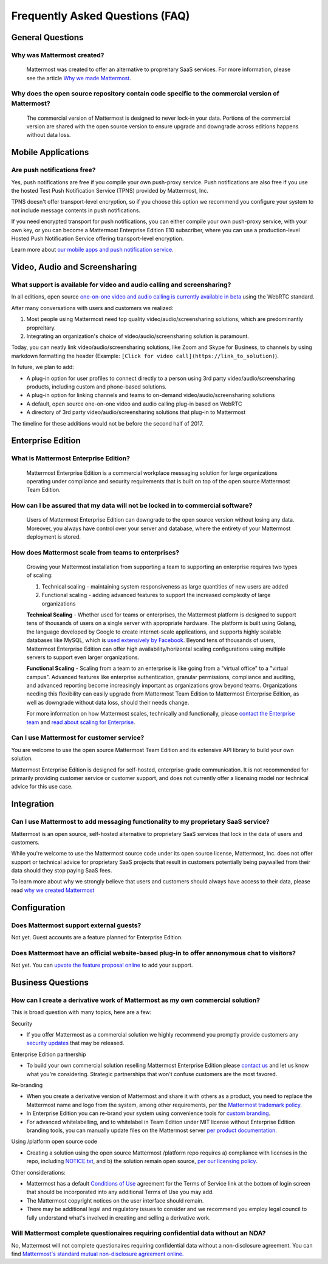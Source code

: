 Frequently Asked Questions (FAQ) 
=================================

General Questions 
-----------------

Why was Mattermost created?
~~~~~~~~~~~~~~~~~~~~~~~~~~~~~~~~~~~~~~

    Mattermost was created to offer an alternative to propreitary SaaS services. For more information, please see the article `Why we made Mattermost <https://www.mattermost.org/why-we-made-mattermost-an-open-source-slack-alternative/>`_.

Why does the open source repository contain code specific to the commercial version of Mattermost?
~~~~~~~~~~~~~~~~~~~~~~~~~~~~~~~~~~~~~~~~~~~~~~~~~~~~~~~~~~~~~~~~~~~~~~~~~~~~~~~~~~~~~~~~~~~~~~~~~~~~~~~~~~~~~~~~~~

    The commercial version of Mattermost is designed to never lock-in your data. Portions of the commercial version are shared with the open source version to ensure upgrade and downgrade across editions happens without data loss. 


Mobile Applications
-------------------

Are push notifications free? 
~~~~~~~~~~~~~~~~~~~~~~~~~~~~~~~~~~~~~~~~~~~~~~~~
Yes, push notifications are free if you compile your own push-proxy service. Push notifications are also free if you use the hosted Test Push Notification Service (TPNS) provided by Mattermost, Inc. 

TPNS doesn't offer transport-level encryption, so if you choose this option we recommend you configure your system to not include message contents in push notifications. 

If you need encrypted transport for push notifications, you can either compile your own push-proxy service, with your own key, or you can become a Mattermost Enterprise Edition E10 subscriber, where you can use a production-level Hosted Push Notification Service offering transport-level encryption. 

Learn more about `our mobile apps and push notification service <https://docs.mattermost.com/deployment/push.html>`_. 


Video, Audio and Screensharing 
----------------------------------------

What support is available for video and audio calling and screensharing?  
~~~~~~~~~~~~~~~~~~~~~~~~~~~~~~~~~~~~~~~~~~~~~~~~~~~~~~~~~~~~~~~~~~~~~~~~~

In all editions, open source `one-on-one video and audio calling is currently available in beta <https://docs.mattermost.com/deployment/webrtc.html>`_ using the WebRTC standard.  

After many conversations with users and customers we realized: 

1. Most people using Mattermost need top quality video/audio/screensharing solutions, which are predominantly propreitary.   
2. Integrating an organization's choice of video/audio/screensharing solution is paramount. 

Today, you can neatly link video/audio/screensharing solutions, like Zoom and Skype for Business, to channels by using markdown formatting the header (Example: ``[Click for video call](https://link_to_solution)``). 

In future, we plan to add: 

- A plug-in option for user profiles to connect directly to a person using 3rd party video/audio/screensharing products, including custom and phone-based solutions. 
- A plug-in option for linking channels and teams to on-demand video/audio/screensharing solutions 
- A default, open source one-on-one video and audio calling plug-in based on WebRTC 
- A directory of 3rd party video/audio/screensharing solutions that plug-in to Mattermost 

The timeline for these additions would not be before the second half of 2017. 

Enterprise Edition
------------------

What is Mattermost Enterprise Edition?
~~~~~~~~~~~~~~~~~~~~~~~~~~~~~~~~~~~~~~

    Mattermost Enterprise Edition is a commercial workplace messaging solution for large organizations operating under compliance and security requirements that is built on top of the open source Mattermost Team Edition.

How can I be assured that my data will not be locked in to commercial software?
~~~~~~~~~~~~~~~~~~~~~~~~~~~~~~~~~~~~~~~~~~~~~~~~~~~~~~~~~~~~~~~~~~~~~~~~~~~~~~~~~~~~~~~~~~~~~~~~~~~~~~~~~~~~~~~~~~

    Users of Mattermost Enterprise Edition can downgrade to the open source version without losing any data. Moreover, you always have control over your server and database, where the entirety of your Mattermost deployment is stored. 

How does Mattermost scale from teams to enterprises?
~~~~~~~~~~~~~~~~~~~~~~~~~~~~~~~~~~~~~~~~~~~~~~~~~~~~~~~~~~~~~~~~~~~~~~~~~~~~

    Growing your Mattermost installation from supporting a team to supporting an enterprise requires two types of scaling: 

    1. Technical scaling - maintaining system responsiveness as large quantities of new users are added
    2. Functional scaling - adding advanced features to support the increased complexity of large organizations

    **Technical Scaling** - Whether used for teams or enterprises, the Mattermost platform is designed to support tens of thousands of users on a single server with appropriate hardware. The platform is built using Golang, the language developed by Google to create internet-scale applications, and supports highly scalable databases like MySQL, which is `used extensively by Facebook <https://www.facebook.com/notes/facebook-engineering/mysql-and-database-engineering-mark-callaghan/10150599729938920/>`_. Beyond tens of thousands of users,  Mattermost Enterprise Edition can offer high availability/horizontal scaling configurations using multiple servers to support even larger organizations. 

    **Functional Scaling** - Scaling from a team to an enterprise is like going from a "virtual office" to a "virtual campus". Advanced features like enterprise authentication, granular permissions, compliance and auditing, and advanced reporting become increasingly important as organizations grow beyond teams. Organizations needing this flexibility can easily upgrade from Mattermost Team Edition to Mattermost Enterprise Edition, as well as downgrade without data loss, should their needs change. 

    For more information on how Mattermost scales, technically and functionally, please `contact the Enterprise team <https://about.mattermost.com/contact/>`_ and `read about scaling for Enterprise <https://docs.mattermost.com/deployment/scaling.html>`_.

Can I use Mattermost for customer service? 
~~~~~~~~~~~~~~~~~~~~~~~~~~~~~~~~~~~~~~~~~~~~~~~~~~~~~~~~~~~~~~~~~~~~~~~~~~~~

You are welcome to use the open source Mattermost Team Edition and its extensive API library to build your own solution. 

Mattermost Enterprise Edition is designed for self-hosted, enterprise-grade communication. It is not recommended for primarily providing customer service or customer support, and does not currently offer a licensing model nor technical advice for this use case. 

Integration
------------------

Can I use Mattermost to add messaging functionality to my proprietary SaaS service? 
~~~~~~~~~~~~~~~~~~~~~~~~~~~~~~~~~~~~~~~~~~~~~~~~~~~~~~~~~~~~~~~~~~~~~~~~~~~~~~~~~~~~~

Mattermost is an open source, self-hosted alternative to proprietary SaaS services that lock in the data of users and customers. 

While you're welcome to use the Mattermost source code under its open source license, Mattermost, Inc. does not offer support or technical advice for proprietary SaaS projects that result in customers potentially being paywalled from their data should they stop paying SaaS fees. 
 
To learn more about why we strongly believe that users and customers should always have access to their data, please read `why we created Mattermost <https://www.mattermost.org/why-we-made-mattermost-an-open-source-slack-alternative/>`_

Configuration
------------------

Does Mattermost support external guests? 
~~~~~~~~~~~~~~~~~~~~~~~~~~~~~~~~~~~~~~~~~~~~~~~~~~~~~~~~~~~~~~~~~~~~~~~~~~~~~~~~~~~~~

Not yet. Guest accounts are a feature planned for Enterprise Edition.

Does Mattermost have an official website-based plug-in to offer annonymous chat to visitors? 
~~~~~~~~~~~~~~~~~~~~~~~~~~~~~~~~~~~~~~~~~~~~~~~~~~~~~~~~~~~~~~~~~~~~~~~~~~~~~~~~~~~~~~~~~~~~~

Not yet. You can `upvote the feature proposal online <https://mattermost.uservoice.com/forums/306457-general/suggestions/8810731-implement-a-site-chat-feature>`_ to add your support. 


Business Questions 
------------------

How can I create a derivative work of Mattermost as my own commercial solution? 
~~~~~~~~~~~~~~~~~~~~~~~~~~~~~~~~~~~~~~~~~~~~~~~~~~~~~~~~~~~~~~~~~~~~~~~~~~~~~~~~~~~~~~~~~~~~~

This is broad question with many topics, here are a few: 

Security

- If you offer Mattermost as a commercial solution we highly recommend you promptly provide customers any `security updates <http://about.mattermost.com/security-updates/>`_ that may be released. 

Enterprise Edition partnership 

- To build your own commercial solution reselling Mattermost Enterprise Edition please `contact us <https://about.mattermost.com/contact/>`_ and let us know what you're considering. Strategic partnerships that won't confuse customers are the most favored. 

Re-branding 

- When you create a derivative version of Mattermost and share it with others as a product, you need to replace the Mattermost name and logo from the system, among other requirements, per the `Mattermost trademark policy. <https://www.mattermost.org/trademark-standards-of-use/>`_ 
- In Enterprise Edition you can re-brand your system using convenience tools for `custom branding <https://docs.mattermost.com/administration/config-settings.html#customization>`_. 
- For advanced whitelabelling, and to whitelabel in Team Edition under MIT license without Enterprise Edition branding tools, you can manually update files on the Mattermost server `per product documentation. <https://github.com/mattermost/docs/issues/1006>`_  

Using /platform open source code 

- Creating a solution using the open source Mattermost /platform repo requires a) compliance with licenses in the repo, including `NOTICE.txt <https://github.com/mattermost/platform/blob/master/NOTICE.txt>`_, and b) the solution remain open source, `per our licensing policy <https://www.mattermost.org/licensing/>`_.

Other considerations: 

- Mattermost has a default `Conditions of Use <https://docs.mattermost.com/administration/config-settings.html#terms-of-service-link>`_ agreement for the Terms of Service link at the bottom of login screen that should be incorporated into any additional Terms of Use you may add. 
- The Mattermost copyright notices on the user interface should remain. 
- There may be additional legal and regulatory issues to consider and we recommend you employ legal council to fully understand what's involved in creating and selling a derivative work. 


Will Mattermost complete questionaires requiring confidential data without an NDA? 
~~~~~~~~~~~~~~~~~~~~~~~~~~~~~~~~~~~~~~~~~~~~~~~~~~~~~~~~~~~~~~~~~~~~~~~~~~~~~~~~~~~~~~~~~~~~~

No, Mattermost will not complete questionaires requiring confidential data without a non-disclosure agreement. You can find `Mattermost's standard mutual non-disclosure agreement online. <https://docs.google.com/document/d/10Qc2kxxZGYNzp9b19oEhItRM01OPyrWRISJ2rbm1gvc/edit>`_ 

